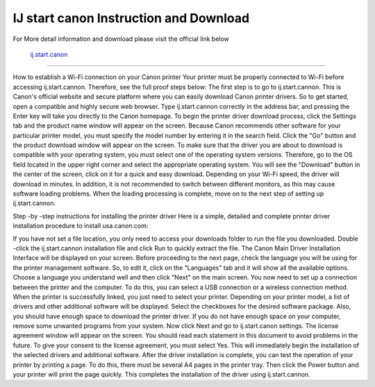 .. Read the Docs Template documentation master file, created by
   sphinx-quickstart on Tue Aug 26 14:19:49 2014.
   You can adapt this file completely to your liking, but it should at least
   contain the root `toctree` directive.



IJ start canon Instruction and Download
==================

For More detail information and download please visit the official link below

 `ij.start.canon <https://ijstartcanons.com>`_ 
==================

How to establish a Wi-Fi connection on your Canon printer
Your printer must be properly connected to Wi-Fi before accessing ij.start.cannon. Therefore, see the full proof steps below:
The first step is to go to ij.start.cannon. This is Canon's official website and secure platform where you can easily download Canon printer drivers. So to get started, open a compatible and highly secure web browser. Type ij.start.cannon correctly in the address bar, and pressing the Enter key will take you directly to the Canon homepage.
To begin the printer driver download process, click the Settings tab and the product name window will appear on the screen. Because Canon recommends other software for your particular printer model, you must specify the model number by entering it in the search field. Click the "Go" button and the product download window will appear on the screen.
To make sure that the driver you are about to download is compatible with your operating system, you must select one of the operating system versions. Therefore, go to the OS field located in the upper right corner and select the appropriate operating system. You will see the "Download" button in the center of the screen, click on it for a quick and easy download.
Depending on your Wi-Fi speed, the driver will download in minutes. In addition, it is not recommended to switch between different monitors, as this may cause software loading problems. When the loading processing is complete, move on to the next step of setting up ij.start.cannon.

Step -by -step instructions for installing the printer driver
Here is a simple, detailed and complete printer driver installation procedure to install usa.canon.com:

If you have not set a file location, you only need to access your downloads folder to run the file you downloaded. Double -click the ij.start.cannon installation file and click Run to quickly extract the file.
The Canon Main Driver Installation Interface will be displayed on your screen. Before proceeding to the next page, check the language you will be using for the printer management software. So, to edit it, click on the "Languages" tab and it will show all the available options. Choose a language you understand well and then click "Next" on the main screen.
You now need to set up a connection between the printer and the computer. To do this, you can select a USB connection or a wireless connection method. When the printer is successfully linked, you just need to select your printer. Depending on your printer model, a list of drivers and other additional software will be displayed.
Select the checkboxes for the desired software package. Also, you should have enough space to download the printer driver. If you do not have enough space on your computer, remove some unwanted programs from your system. Now click Next and go to ij.start.canon settings.
The license agreement window will appear on the screen. You should read each statement in this document to avoid problems in the future. To give your consent to the license agreement, you must select Yes. This will immediately begin the installation of the selected drivers and additional software.
After the driver installation is complete, you can test the operation of your printer by printing a page. To do this, there must be several A4 pages in the printer tray. Then click the Power button and your printer will print the page quickly. This completes the installation of the driver using ij.start.cannon.
